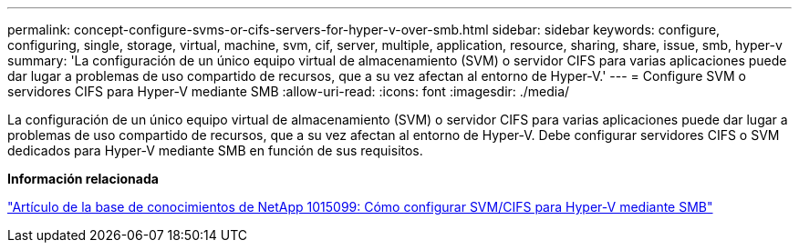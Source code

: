 ---
permalink: concept-configure-svms-or-cifs-servers-for-hyper-v-over-smb.html 
sidebar: sidebar 
keywords: configure, configuring, single, storage, virtual, machine, svm, cif, server, multiple, application, resource, sharing, share, issue, smb, hyper-v 
summary: 'La configuración de un único equipo virtual de almacenamiento (SVM) o servidor CIFS para varias aplicaciones puede dar lugar a problemas de uso compartido de recursos, que a su vez afectan al entorno de Hyper-V.' 
---
= Configure SVM o servidores CIFS para Hyper-V mediante SMB
:allow-uri-read: 
:icons: font
:imagesdir: ./media/


[role="lead"]
La configuración de un único equipo virtual de almacenamiento (SVM) o servidor CIFS para varias aplicaciones puede dar lugar a problemas de uso compartido de recursos, que a su vez afectan al entorno de Hyper-V. Debe configurar servidores CIFS o SVM dedicados para Hyper-V mediante SMB en función de sus requisitos.

*Información relacionada*

https://kb.netapp.com/Advice_and_Troubleshooting/Data_Protection_and_Security/SnapManager_Suite/How_to_set_up_SVM%2F%2FCIFS_for_Hyper-V_over_SMB["Artículo de la base de conocimientos de NetApp 1015099: Cómo configurar SVM/CIFS para Hyper-V mediante SMB"^]
